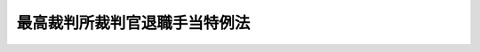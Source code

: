 .. _S41HO052:

==============================
最高裁判所裁判官退職手当特例法
==============================

.. raw:: html
    
    
    <b>最高裁判所裁判官退職手当特例法<br>
    （昭和四十一年四月十八日法律第五十二号）</b><br><br><div align="right">最終改正：平成二〇年一二月二六日法律第九五号</div><br><p>
    </p><div class="arttitle"><a name="1000000000000000000000000000000000000000000000000100000000000000000000000000000">（趣旨）</a>
    </div><div class="item"><b>第一条</b>
    <a name="1000000000000000000000000000000000000000000000000100000000001000000000000000000"></a>
    　この法律は、最高裁判所の裁判官が退職した場合に支給する退職手当に関して、<a href="/cgi-bin/idxrefer.cgi?H_FILE=%8f%ba%93%f1%94%aa%96%40%88%ea%94%aa%93%f1&amp;REF_NAME=%8d%91%89%c6%8c%f6%96%b1%88%f5%91%de%90%45%8e%e8%93%96%96%40&amp;ANCHOR_F=&amp;ANCHOR_T=" target="inyo">国家公務員退職手当法</a>
    （昭和二十八年法律第百八十二号。以下「退職手当法」という。）の特例を定めるものとする。
    </div>
    
    <p>
    </p><div class="arttitle"><a name="1000000000000000000000000000000000000000000000000200000000000000000000000000000">（最高裁判所の裁判官が退職した場合の退職手当の特例）</a>
    </div><div class="item"><b>第二条</b>
    <a name="1000000000000000000000000000000000000000000000000200000000001000000000000000000"></a>
    　最高裁判所の裁判官が退職した場合に支給する退職手当の額は、<a href="/cgi-bin/idxrefer.cgi?H_FILE=%8f%ba%93%f1%94%aa%96%40%88%ea%94%aa%93%f1&amp;REF_NAME=%91%de%90%45%8e%e8%93%96%96%40%91%e6%93%f1%8f%f0%82%cc%8e%6c&amp;ANCHOR_F=1000000000000000000000000000000000000000000000000200400000000000000000000000000&amp;ANCHOR_T=1000000000000000000000000000000000000000000000000200400000000000000000000000000#1000000000000000000000000000000000000000000000000200400000000000000000000000000" target="inyo">退職手当法第二条の四</a>
    及び<a href="/cgi-bin/idxrefer.cgi?H_FILE=%8f%ba%93%f1%94%aa%96%40%88%ea%94%aa%93%f1&amp;REF_NAME=%91%e6%98%5a%8f%f0%82%cc%8c%dc&amp;ANCHOR_F=1000000000000000000000000000000000000000000000000600500000000000000000000000000&amp;ANCHOR_T=1000000000000000000000000000000000000000000000000600500000000000000000000000000#1000000000000000000000000000000000000000000000000600500000000000000000000000000" target="inyo">第六条の五</a>
    の規定にかかわらず、退職の日におけるその者の報酬月額に、その者の勤続期間一年につき百分の二百四十を乗じて得た額とする。
    </div>
    <div class="item"><b><a name="1000000000000000000000000000000000000000000000000200000000002000000000000000000">２</a>
    </b>
    　前項の規定により計算した退職手当の額が、最高裁判所の裁判官の退職の日における報酬月額に六十を乗じて得た額をこえるときは、同項の規定にかかわらず、その乗じて得た額をその者の退職手当の額とする。
    </div>
    
    <p>
    </p><div class="item"><b><a name="1000000000000000000000000000000000000000000000000300000000000000000000000000000">第三条</a>
    </b>
    <a name="1000000000000000000000000000000000000000000000000300000000001000000000000000000"></a>
    　前条の退職手当の算定の基礎となる勤続期間の計算は、<a href="/cgi-bin/idxrefer.cgi?H_FILE=%8f%ba%93%f1%94%aa%96%40%88%ea%94%aa%93%f1&amp;REF_NAME=%91%de%90%45%8e%e8%93%96%96%40%91%e6%8e%b5%8f%f0%91%e6%88%ea%8d%80&amp;ANCHOR_F=1000000000000000000000000000000000000000000000000700000000001000000000000000000&amp;ANCHOR_T=1000000000000000000000000000000000000000000000000700000000001000000000000000000#1000000000000000000000000000000000000000000000000700000000001000000000000000000" target="inyo">退職手当法第七条第一項</a>
    の規定にかかわらず、最高裁判所の裁判官としての引き続いた在職期間による。
    </div>
    <div class="item"><b><a name="1000000000000000000000000000000000000000000000000300000000002000000000000000000">２</a>
    </b>
    　<a href="/cgi-bin/idxrefer.cgi?H_FILE=%8f%ba%93%f1%94%aa%96%40%88%ea%94%aa%93%f1&amp;REF_NAME=%91%de%90%45%8e%e8%93%96%96%40%91%e6%8e%b5%8f%f0%91%e6%93%f1%8d%80&amp;ANCHOR_F=1000000000000000000000000000000000000000000000000700000000002000000000000000000&amp;ANCHOR_T=1000000000000000000000000000000000000000000000000700000000002000000000000000000#1000000000000000000000000000000000000000000000000700000000002000000000000000000" target="inyo">退職手当法第七条第二項</a>
    から<a href="/cgi-bin/idxrefer.cgi?H_FILE=%8f%ba%93%f1%94%aa%96%40%88%ea%94%aa%93%f1&amp;REF_NAME=%91%e6%8e%6c%8d%80&amp;ANCHOR_F=1000000000000000000000000000000000000000000000000700000000004000000000000000000&amp;ANCHOR_T=1000000000000000000000000000000000000000000000000700000000004000000000000000000#1000000000000000000000000000000000000000000000000700000000004000000000000000000" target="inyo">第四項</a>
    まで及び<a href="/cgi-bin/idxrefer.cgi?H_FILE=%8f%ba%93%f1%94%aa%96%40%88%ea%94%aa%93%f1&amp;REF_NAME=%91%e6%98%5a%8d%80&amp;ANCHOR_F=1000000000000000000000000000000000000000000000000700000000006000000000000000000&amp;ANCHOR_T=1000000000000000000000000000000000000000000000000700000000006000000000000000000#1000000000000000000000000000000000000000000000000700000000006000000000000000000" target="inyo">第六項</a>
    から<a href="/cgi-bin/idxrefer.cgi?H_FILE=%8f%ba%93%f1%94%aa%96%40%88%ea%94%aa%93%f1&amp;REF_NAME=%91%e6%94%aa%8d%80&amp;ANCHOR_F=1000000000000000000000000000000000000000000000000700000000008000000000000000000&amp;ANCHOR_T=1000000000000000000000000000000000000000000000000700000000008000000000000000000#1000000000000000000000000000000000000000000000000700000000008000000000000000000" target="inyo">第八項</a>
    までの規定は、前項の規定による在職期間の計算について準用する。この場合において、<a href="/cgi-bin/idxrefer.cgi?H_FILE=%8f%ba%93%f1%94%aa%96%40%88%ea%94%aa%93%f1&amp;REF_NAME=%93%af%8f%f0%91%e6%98%5a%8d%80&amp;ANCHOR_F=1000000000000000000000000000000000000000000000000700000000006000000000000000000&amp;ANCHOR_T=1000000000000000000000000000000000000000000000000700000000006000000000000000000#1000000000000000000000000000000000000000000000000700000000006000000000000000000" target="inyo">同条第六項</a>
    ただし書中「六月以上一年未満（第三条第一項（傷病又は死亡による退職に係る部分に限る。）、第四条第一項又は第五条第一項の規定により退職手当の基本額を計算する場合にあつては、一年未満）」とあるのは、「一年未満」と読み替えるものとする。
    </div>
    
    <p>
    </p><div class="item"><b><a name="1000000000000000000000000000000000000000000000000400000000000000000000000000000">第四条</a>
    </b>
    <a name="1000000000000000000000000000000000000000000000000400000000001000000000000000000"></a>
    　第二条の退職手当は、<a href="/cgi-bin/idxrefer.cgi?H_FILE=%8f%ba%93%f1%94%aa%96%40%88%ea%94%aa%93%f1&amp;REF_NAME=%91%de%90%45%8e%e8%93%96%96%40%91%e6%8f%5c%8f%f0%91%e6%88%ea%8d%80&amp;ANCHOR_F=1000000000000000000000000000000000000000000000001000000000001000000000000000000&amp;ANCHOR_T=1000000000000000000000000000000000000000000000001000000000001000000000000000000#1000000000000000000000000000000000000000000000001000000000001000000000000000000" target="inyo">退職手当法第十条第一項</a>
    、第二項、第四項及び第五項、第十二条第一項、第十三条第一項から第四項まで及び第七項から第九項まで、第十四条第一項（第二号を除く。）、第二項及び第六項、第十五条第一項（第二号を除く。）及び第二項（<a href="/cgi-bin/idxrefer.cgi?H_FILE=%8f%ba%93%f1%94%aa%96%40%88%ea%94%aa%93%f1&amp;REF_NAME=%91%de%90%45%8e%e8%93%96%96%40%91%e6%8f%5c%98%5a%8f%f0%91%e6%93%f1%8d%80&amp;ANCHOR_F=1000000000000000000000000000000000000000000000001600000000002000000000000000000&amp;ANCHOR_T=1000000000000000000000000000000000000000000000001600000000002000000000000000000#1000000000000000000000000000000000000000000000001600000000002000000000000000000" target="inyo">退職手当法第十六条第二項</a>
    及び<a href="/cgi-bin/idxrefer.cgi?H_FILE=%8f%ba%93%f1%94%aa%96%40%88%ea%94%aa%93%f1&amp;REF_NAME=%91%e6%8f%5c%8e%b5%8f%f0%91%e6%8e%b5%8d%80&amp;ANCHOR_F=1000000000000000000000000000000000000000000000001700000000007000000000000000000&amp;ANCHOR_T=1000000000000000000000000000000000000000000000001700000000007000000000000000000#1000000000000000000000000000000000000000000000001700000000007000000000000000000" target="inyo">第十七条第七項</a>
    において準用する場合を含む。）、第十六条第一項並びに第十七条第一項から第四項まで及び第六項の規定の適用については、<a href="/cgi-bin/idxrefer.cgi?H_FILE=%8f%ba%93%f1%94%aa%96%40%88%ea%94%aa%93%f1&amp;REF_NAME=%91%de%90%45%8e%e8%93%96%96%40%91%e6%93%f1%8f%f0%82%cc%8e%4f%91%e6%93%f1%8d%80&amp;ANCHOR_F=1000000000000000000000000000000000000000000000000200300000002000000000000000000&amp;ANCHOR_T=1000000000000000000000000000000000000000000000000200300000002000000000000000000#1000000000000000000000000000000000000000000000000200300000002000000000000000000" target="inyo">退職手当法第二条の三第二項</a>
    に規定する一般の退職手当とみなす。
    </div>
    
    <p>
    </p><div class="arttitle"><a name="1000000000000000000000000000000000000000000000000500000000000000000000000000000">（最高裁判所の裁判官が一般職員等となつた場合の取扱い）</a>
    </div><div class="item"><b>第五条</b>
    <a name="1000000000000000000000000000000000000000000000000500000000001000000000000000000"></a>
    　最高裁判所の裁判官が退職した場合において、その者が退職の日又はその翌日に一般職員（<a href="/cgi-bin/idxrefer.cgi?H_FILE=%8f%ba%93%f1%94%aa%96%40%88%ea%94%aa%93%f1&amp;REF_NAME=%91%de%90%45%8e%e8%93%96%96%40&amp;ANCHOR_F=&amp;ANCHOR_T=" target="inyo">退職手当法</a>
    の適用を受ける者のうち、最高裁判所の裁判官以外の者をいう。以下同じ。）となつたときは、その退職については、<a href="/cgi-bin/idxrefer.cgi?H_FILE=%8f%ba%93%f1%94%aa%96%40%88%ea%94%aa%93%f1&amp;REF_NAME=%91%de%90%45%8e%e8%93%96%96%40%91%e6%8e%b5%8f%f0%91%e6%8e%4f%8d%80&amp;ANCHOR_F=1000000000000000000000000000000000000000000000000700000000003000000000000000000&amp;ANCHOR_T=1000000000000000000000000000000000000000000000000700000000003000000000000000000#1000000000000000000000000000000000000000000000000700000000003000000000000000000" target="inyo">退職手当法第七条第三項</a>
    及び<a href="/cgi-bin/idxrefer.cgi?H_FILE=%8f%ba%93%f1%94%aa%96%40%88%ea%94%aa%93%f1&amp;REF_NAME=%91%e6%8f%5c%8b%e3%8f%f0%91%e6%88%ea%8d%80&amp;ANCHOR_F=1000000000000000000000000000000000000000000000001900000000001000000000000000000&amp;ANCHOR_T=1000000000000000000000000000000000000000000000001900000000001000000000000000000#1000000000000000000000000000000000000000000000001900000000001000000000000000000" target="inyo">第十九条第一項</a>
    の規定は、適用しない。
    </div>
    <div class="item"><b><a name="1000000000000000000000000000000000000000000000000500000000002000000000000000000">２</a>
    </b>
    　最高裁判所の裁判官が引き続いて一般職員又は地方公務員となつた場合には、退職手当に関する法令の規定の適用については、一般職員又は地方公務員となつた日の前日に最高裁判所の裁判官を退職したものとみなす。
    </div>
    
    <p>
    </p><div class="arttitle"><a name="1000000000000000000000000000000000000000000000000600000000000000000000000000000">（一般職員等が最高裁判所の裁判官となつた場合の取扱い）</a>
    </div><div class="item"><b>第六条</b>
    <a name="1000000000000000000000000000000000000000000000000600000000001000000000000000000"></a>
    　一般職員が退職した場合において、その者が退職の日又はその翌日に最高裁判所の裁判官となつたときは、その退職については、<a href="/cgi-bin/idxrefer.cgi?H_FILE=%8f%ba%93%f1%94%aa%96%40%88%ea%94%aa%93%f1&amp;REF_NAME=%91%de%90%45%8e%e8%93%96%96%40%91%e6%8e%b5%8f%f0%91%e6%8e%4f%8d%80&amp;ANCHOR_F=1000000000000000000000000000000000000000000000000700000000003000000000000000000&amp;ANCHOR_T=1000000000000000000000000000000000000000000000000700000000003000000000000000000#1000000000000000000000000000000000000000000000000700000000003000000000000000000" target="inyo">退職手当法第七条第三項</a>
    及び<a href="/cgi-bin/idxrefer.cgi?H_FILE=%8f%ba%93%f1%94%aa%96%40%88%ea%94%aa%93%f1&amp;REF_NAME=%91%e6%8f%5c%8b%e3%8f%f0%91%e6%88%ea%8d%80&amp;ANCHOR_F=1000000000000000000000000000000000000000000000001900000000001000000000000000000&amp;ANCHOR_T=1000000000000000000000000000000000000000000000001900000000001000000000000000000#1000000000000000000000000000000000000000000000001900000000001000000000000000000" target="inyo">第十九条第一項</a>
    の規定は、適用しない。
    </div>
    <div class="item"><b><a name="1000000000000000000000000000000000000000000000000600000000002000000000000000000">２</a>
    </b>
    　一般職員又は地方公務員が引き続いて最高裁判所の裁判官となつた場合には、退職手当に関する法令の規定の適用については、最高裁判所の裁判官となつた日の前日に一般職員又は地方公務員を退職したものとみなす。
    </div>
    
    
    <br><a name="5000000000000000000000000000000000000000000000000000000000000000000000000000000"></a>
    　　　<a name="5000000001000000000000000000000000000000000000000000000000000000000000000000000"><b>附　則</b></a>
    <br><p></p><div class="item"><b>１</b>
    　この法律は、公布の日から施行する。
    </div>
    <div class="item"><b>２</b>
    　この法律の施行の際現に在職する最高裁判所の裁判官のうち、この法律の施行前に一般職員から引き続いて最高裁判所の裁判官となつた者に対しては、第六条の規定の例により退職手当を支給する。ただし、その退職手当の計算の基礎となる俸給月額は、その者が退職したとみなされる日に占めていた官職と同一の官職につきこの法律の施行の日に支給されるべき俸給月額とする。
    </div>
    <div class="item"><b>３</b>
    　前項に規定する者が最高裁判所の裁判官を退職した場合において、同項の退職手当及び第二条の退職手当の合計額が、この法律の規定を適用しないものとしたならば支給されることとなるべき退職手当の額に達しないときは、その差額に相当する金額を同条の退職手当の額に加算するものとする。
    </div>
    
    <br>　　　<a name="5000000002000000000000000000000000000000000000000000000000000000000000000000000"><b>附　則　（昭和六〇年三月三〇日法律第四号）　抄</b></a>
    <br><p></p><div class="arttitle">（施行期日等）</div>
    <div class="item"><b>１</b>
    　この法律は、昭和六十年四月一日から施行する。
    </div>
    
    <br>　　　<a name="5000000003000000000000000000000000000000000000000000000000000000000000000000000"><b>附　則　（昭和六一年一二月四日法律第九三号）　抄</b></a>
    <br><p>
    </p><div class="arttitle">（施行期日）</div>
    <div class="item"><b>第一条</b>
    　この法律は、昭和六十二年四月一日から施行する。
    </div>
    
    <br>　　　<a name="5000000004000000000000000000000000000000000000000000000000000000000000000000000"><b>附　則　（平成九年六月四日法律第六六号）　抄</b></a>
    <br><p></p><div class="arttitle">（施行期日等）</div>
    <div class="item"><b>１</b>
    　この法律は、公布の日から起算して三月を超えない範囲内において政令で定める日から施行する。
    </div>
    
    <br>　　　<a name="5000000005000000000000000000000000000000000000000000000000000000000000000000000"><b>附　則　（平成一七年一一月七日法律第一一五号）　抄</b></a>
    <br><p>
    </p><div class="arttitle">（施行期日）</div>
    <div class="item"><b>第一条</b>
    　この法律は、平成十八年四月一日から施行する。
    </div>
    
    <br>　　　<a name="5000000006000000000000000000000000000000000000000000000000000000000000000000000"><b>附　則　（平成一七年一一月七日法律第一一七号）</b></a>
    <br><p></p><div class="arttitle">（施行期日）</div>
    <div class="item"><b>１</b>
    　この法律は、平成十八年四月一日から施行する。
    </div>
    <div class="arttitle">（経過措置）</div>
    <div class="item"><b>２</b>
    　この法律の施行の日（以下「施行日」という。）の前日から引き続き最高裁判所の裁判官として在職していた者が施行日以後に退職した場合に支給する退職手当の額は、その者の施行日の前日までの勤続期間及び同日における報酬月額を基礎としてこの法律による改正前の最高裁判所裁判官退職手当特例法（以下「旧法」という。）第二条第一項の規定の例により計算して得た額に、その者の施行日以後の勤続期間及び退職の日における報酬月額を基礎としてこの法律による改正後の最高裁判所裁判官退職手当特例法第二条第一項の規定の例により計算して得た額を加えて得た額とする。
    </div>
    <div class="item"><b>３</b>
    　前項の規定により施行日の前日までの勤続期間を計算する場合において、在職期間に一年未満の端数があるときは、その端数は、旧法第三条第二項において準用する国家公務員退職手当法の一部を改正する法律（平成十七年法律第百十五号）による改正前の国家公務員退職手当法（昭和二十八年法律第百八十二号）第七条第六項の規定にかかわらず、これを一年とする。
    </div>
    <div class="item"><b>４</b>
    　前二項の規定により計算して得た額が、退職の日までの勤続期間及び同日における報酬月額を基礎として旧法第二条第一項の規定の例により計算して得た額よりも多いときは、前二項の規定にかかわらず、当該額をもってその者に支給すべき退職手当の額とする。
    </div>
    <div class="item"><b>５</b>
    　前三項の規定により計算して得た額が、施行日の前日までの勤続期間及び同日における報酬月額を基礎として旧法第二条第一項の規定の例により計算して得た額よりも少ないときは、前三項の規定にかかわらず、当該額をもってその者に支給すべき退職手当の額とする。
    </div>
    
    <br>　　　<a name="5000000007000000000000000000000000000000000000000000000000000000000000000000000"><b>附　則　（平成二〇年一二月二六日法律第九五号）　抄</b></a>
    <br><p>
    </p><div class="arttitle">（施行期日）</div>
    <div class="item"><b>第一条</b>
    　この法律は、公布の日から起算して六月を超えない範囲内において政令で定める日から施行する。
    </div>
    
    <br><br>